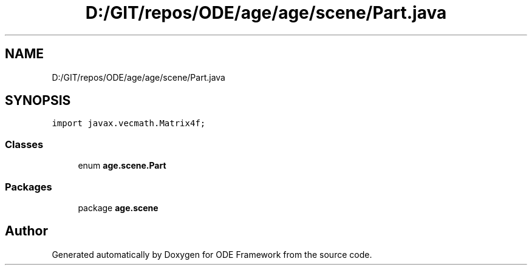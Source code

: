 .TH "D:/GIT/repos/ODE/age/age/scene/Part.java" 3 "Version 1" "ODE Framework" \" -*- nroff -*-
.ad l
.nh
.SH NAME
D:/GIT/repos/ODE/age/age/scene/Part.java
.SH SYNOPSIS
.br
.PP
\fCimport javax\&.vecmath\&.Matrix4f;\fP
.br

.SS "Classes"

.in +1c
.ti -1c
.RI "enum \fBage\&.scene\&.Part\fP"
.br
.in -1c
.SS "Packages"

.in +1c
.ti -1c
.RI "package \fBage\&.scene\fP"
.br
.in -1c
.SH "Author"
.PP 
Generated automatically by Doxygen for ODE Framework from the source code\&.

